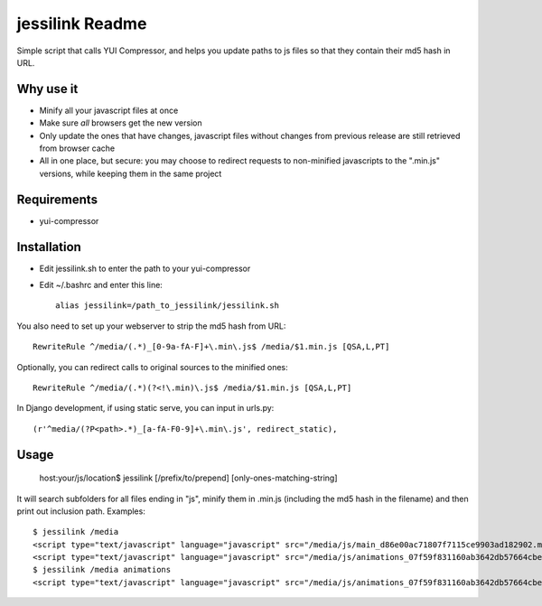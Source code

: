 jessilink Readme
=================

Simple script that calls YUI Compressor, 
and helps you update paths to js files so that they
contain their md5 hash in URL.

Why use it
---------------

* Minify all your javascript files at once
* Make sure *all* browsers get the new version
* Only update the ones that have changes, javascript files without changes
  from previous release are still retrieved from browser cache
* All in one place, but secure: you may choose to redirect requests to
  non-minified javascripts to the ".min.js" versions, while keeping them
  in the same project

Requirements
---------------

* yui-compressor

Installation
---------------

* Edit jessilink.sh to enter the path to your yui-compressor
* Edit ~/.bashrc and enter this line::

    alias jessilink=/path_to_jessilink/jessilink.sh

You also need to set up your webserver to strip the md5 hash from URL::

  RewriteRule ^/media/(.*)_[0-9a-fA-F]+\.min\.js$ /media/$1.min.js [QSA,L,PT]

Optionally, you can redirect calls to original sources to the minified ones::

  RewriteRule ^/media/(.*)(?<!\.min)\.js$ /media/$1.min.js [QSA,L,PT]


In Django development, if using static serve, you can input in urls.py::

  (r'^media/(?P<path>.*)_[a-fA-F0-9]+\.min\.js', redirect_static),


Usage
------

  host:your/js/location$ jessilink [/prefix/to/prepend] [only-ones-matching-string]

It will search subfolders for all files ending in "js",
minify them in .min.js (including the md5 hash in the filename)
and then print out inclusion path. Examples::

    $ jessilink /media
    <script type="text/javascript" language="javascript" src="/media/js/main_d86e00ac71807f7115ce9903ad182902.min.js"></script>
    <script type="text/javascript" language="javascript" src="/media/js/animations_07f59f831160ab3642db57664cbe5717.min.js"></script>
    $ jessilink /media animations
    <script type="text/javascript" language="javascript" src="/media/js/animations_07f59f831160ab3642db57664cbe5717.min.js"></script>

